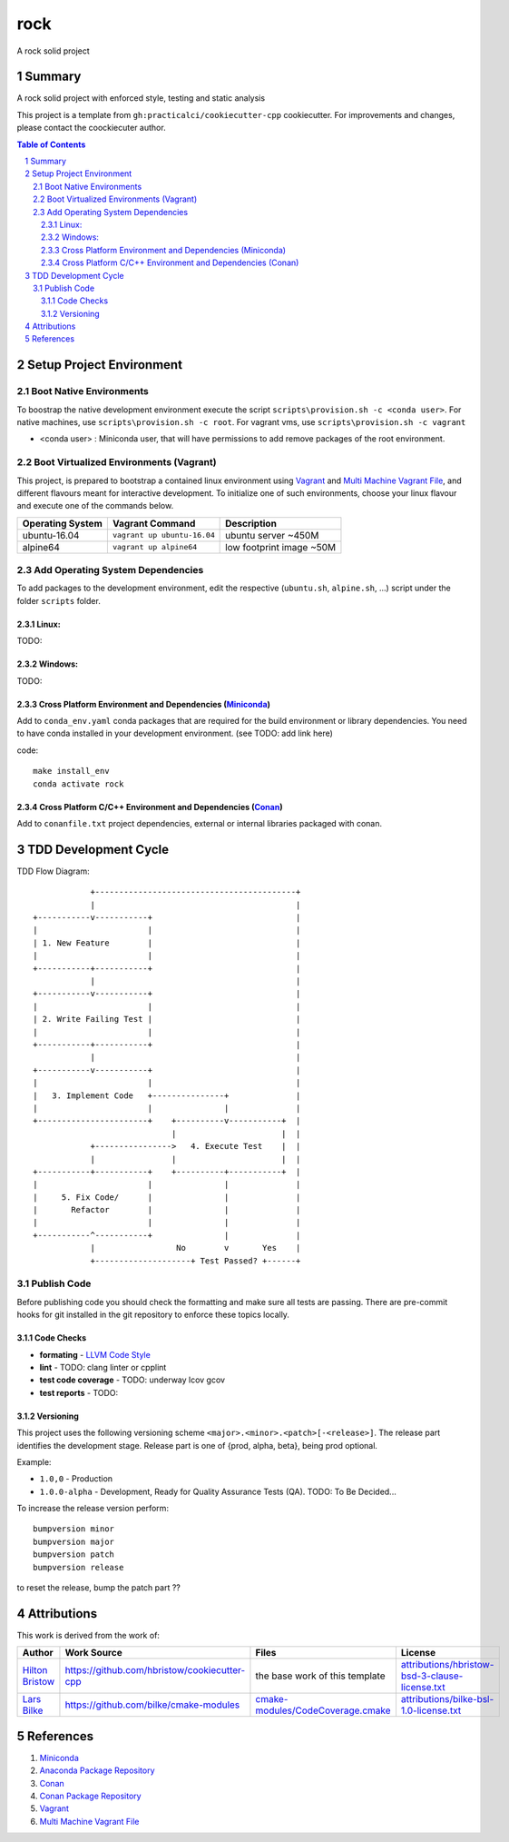 ====
rock
====

A rock solid project

-------
Summary
-------

A rock solid project with enforced style, testing and static analysis

This project is a template from ``gh:practicalci/cookiecutter-cpp`` cookiecutter.
For improvements and changes, please contact the coockiecuter author.

.. sectnum::
.. contents:: Table of Contents

-------------------------
Setup Project Environment
-------------------------

Boot Native Environments
========================

To boostrap the native development environment execute the script ``scripts\provision.sh -c <conda user>``.
For native machines, use ``scripts\provision.sh -c root``. 
For vagrant vms, use ``scripts\provision.sh -c vagrant``


- <conda user> : Miniconda user, that will have permissions to add remove packages of the root environment.


Boot Virtualized Environments (Vagrant)
=======================================

This project, is prepared to bootstrap a contained linux environment using 
Vagrant_ and `Multi Machine Vagrant File`_, and different flavours meant for
interactive development. To initialize one of such environments, choose your
linux flavour and execute one of the commands below.

+------------------+-----------------------------+--------------------------+
| Operating System | Vagrant Command             | Description              |
+==================+=============================+==========================+
| ubuntu-16.04     | ``vagrant up ubuntu-16.04`` | ubuntu server ~450M      |
+------------------+-----------------------------+--------------------------+
| alpine64         | ``vagrant up alpine64``     | low footprint image ~50M |
+------------------+-----------------------------+--------------------------+

Add Operating System Dependencies
=================================

To add packages to the development environment, edit the respective
(``ubuntu.sh``, ``alpine.sh``, ...) script under the folder ``scripts`` folder.



Linux:
------
TODO:

Windows:
--------

TODO:

Cross Platform Environment and Dependencies (Miniconda_)
--------------------------------------------------------

Add to ``conda_env.yaml`` conda packages that are required for the build
environment or library dependencies. You need to have conda installed in your
development environment. (see TODO: add link here)

code::

 make install_env
 conda activate rock


Cross Platform C/C++ Environment and Dependencies (Conan_)
----------------------------------------------------------

Add to ``conanfile.txt`` project dependencies, external or internal libraries
packaged with conan.

---------------------
TDD Development Cycle
---------------------

TDD Flow Diagram::

              +------------------------------------------+
              |                                          |
  +-----------v-----------+                              |
  |                       |                              |
  | 1. New Feature        |                              |
  |                       |                              |
  +-----------+-----------+                              |
              |                                          |
  +-----------v-----------+                              |
  |                       |                              |
  | 2. Write Failing Test |                              |
  |                       |                              |
  +-----------+-----------+                              |
              |                                          |
  +-----------v-----------+                              |
  |                       |                              |
  |   3. Implement Code   +---------------+              |
  |                       |               |              |
  +-----------------------+    +----------v-----------+  |
                               |                      |  |
              +---------------->   4. Execute Test    |  |
              |                |                      |  |
  +-----------+-----------+    +----------+-----------+  |
  |                       |               |              |
  |     5. Fix Code/      |               |              |
  |       Refactor        |               |              |
  |                       |               |              |
  +-----------^-----------+               |              |
              |                 No        v       Yes    |
              +--------------------+ Test Passed? +------+



Publish Code
============

Before publishing code you should check the formatting and make sure all tests are passing.
There are pre-commit hooks for git installed in the git repository to enforce these topics locally.

Code Checks
-----------

- **formating** - `LLVM Code Style`_
- **lint** - TODO: clang linter or cpplint
- **test code coverage** - TODO: underway lcov gcov
- **test reports** - TODO: 


.. _`LLVM Code Style`: https://llvm.org/docs/CodingStandards.html


Versioning
----------


This project uses the following versioning scheme ``<major>.<minor>.<patch>[-<release>]``. 
The release part identifies the development stage. Release part is one of {prod, alpha, beta}, being prod optional.

Example:

- ``1.0,0`` - Production
- ``1.0.0-alpha`` - Development, Ready for Quality Assurance Tests (QA). TODO: To Be Decided...


To increase the release version perform::

  bumpversion minor
  bumpversion major
  bumpversion patch
  bumpversion release

to reset the release, bump the patch part ??


------------
Attributions
------------


This work is derived from the work of:


+-------------------------------------------------+---------------------------------------------------+--------------------------------------------+-----------------------------------------------------+
| Author                                          | Work Source                                       | Files                                      | License                                             |
+=================================================+===================================================+============================================+=====================================================+
| `Hilton Bristow <https://github.com/hbristow>`_ | `<https://github.com/hbristow/cookiecutter-cpp>`_ | the base work of this template             | `<attributions/hbristow-bsd-3-clause-license.txt>`_ |
+-------------------------------------------------+---------------------------------------------------+--------------------------------------------+-----------------------------------------------------+
| `Lars Bilke <https://github.com/bilke>`_        | `<https://github.com/bilke/cmake-modules>`_       | `<cmake-modules/CodeCoverage.cmake>`_      | `<attributions/bilke-bsl-1.0-license.txt>`_         |
+-------------------------------------------------+---------------------------------------------------+--------------------------------------------+-----------------------------------------------------+


----------
References
----------

.. _Miniconda: https://conda.io/miniconda.html
.. _`Anaconda Package Repository`: https://anaconda.org/anaconda/repo
.. _Conan: https://conan.io/
.. _`Conan Package Repository`: https://bintray.com/conan/conan-center
.. _Vagrant: https://www.vagrantup.com
.. _`Multi Machine Vagrant File`: https://www.vagrantup.com/docs/multi-machine/

1. Miniconda_
2. `Anaconda Package Repository`_
3. Conan_
4. `Conan Package Repository`_
5. Vagrant_
6. `Multi Machine Vagrant File`_
